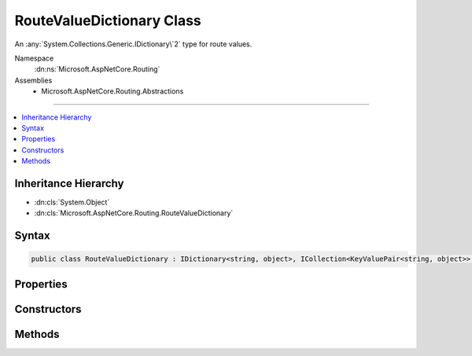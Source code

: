 

RouteValueDictionary Class
==========================






An :any:`System.Collections.Generic.IDictionary\`2` type for route values.


Namespace
    :dn:ns:`Microsoft.AspNetCore.Routing`
Assemblies
    * Microsoft.AspNetCore.Routing.Abstractions

----

.. contents::
   :local:



Inheritance Hierarchy
---------------------


* :dn:cls:`System.Object`
* :dn:cls:`Microsoft.AspNetCore.Routing.RouteValueDictionary`








Syntax
------

.. code-block:: csharp

    public class RouteValueDictionary : IDictionary<string, object>, ICollection<KeyValuePair<string, object>>, IReadOnlyDictionary<string, object>, IReadOnlyCollection<KeyValuePair<string, object>>, IEnumerable<KeyValuePair<string, object>>, IEnumerable








.. dn:class:: Microsoft.AspNetCore.Routing.RouteValueDictionary
    :hidden:

.. dn:class:: Microsoft.AspNetCore.Routing.RouteValueDictionary

Properties
----------

.. dn:class:: Microsoft.AspNetCore.Routing.RouteValueDictionary
    :noindex:
    :hidden:

    
    .. dn:property:: Microsoft.AspNetCore.Routing.RouteValueDictionary.Comparer
    
        
    
        
        Gets the comparer for this dictionary.
    
        
        :rtype: System.Collections.Generic.IEqualityComparer<System.Collections.Generic.IEqualityComparer`1>{System.String<System.String>}
    
        
        .. code-block:: csharp
    
            public IEqualityComparer<string> Comparer
            {
                get;
            }
    
    .. dn:property:: Microsoft.AspNetCore.Routing.RouteValueDictionary.Count
    
        
        :rtype: System.Int32
    
        
        .. code-block:: csharp
    
            public int Count
            {
                get;
            }
    
    .. dn:property:: Microsoft.AspNetCore.Routing.RouteValueDictionary.Item[System.String]
    
        
    
        
        :type key: System.String
        :rtype: System.Object
    
        
        .. code-block:: csharp
    
            public object this[string key]
            {
                get;
                set;
            }
    
    .. dn:property:: Microsoft.AspNetCore.Routing.RouteValueDictionary.Keys
    
        
        :rtype: System.Collections.Generic.ICollection<System.Collections.Generic.ICollection`1>{System.String<System.String>}
    
        
        .. code-block:: csharp
    
            public ICollection<string> Keys
            {
                get;
            }
    
    .. dn:property:: Microsoft.AspNetCore.Routing.RouteValueDictionary.System.Collections.Generic.ICollection<System.Collections.Generic.KeyValuePair<System.String, System.Object>>.IsReadOnly
    
        
        :rtype: System.Boolean
    
        
        .. code-block:: csharp
    
            bool ICollection<KeyValuePair<string, object>>.IsReadOnly
            {
                get;
            }
    
    .. dn:property:: Microsoft.AspNetCore.Routing.RouteValueDictionary.System.Collections.Generic.IReadOnlyDictionary<System.String, System.Object>.Keys
    
        
        :rtype: System.Collections.Generic.IEnumerable<System.Collections.Generic.IEnumerable`1>{System.String<System.String>}
    
        
        .. code-block:: csharp
    
            IEnumerable<string> IReadOnlyDictionary<string, object>.Keys
            {
                get;
            }
    
    .. dn:property:: Microsoft.AspNetCore.Routing.RouteValueDictionary.System.Collections.Generic.IReadOnlyDictionary<System.String, System.Object>.Values
    
        
        :rtype: System.Collections.Generic.IEnumerable<System.Collections.Generic.IEnumerable`1>{System.Object<System.Object>}
    
        
        .. code-block:: csharp
    
            IEnumerable<object> IReadOnlyDictionary<string, object>.Values
            {
                get;
            }
    
    .. dn:property:: Microsoft.AspNetCore.Routing.RouteValueDictionary.Values
    
        
        :rtype: System.Collections.Generic.ICollection<System.Collections.Generic.ICollection`1>{System.Object<System.Object>}
    
        
        .. code-block:: csharp
    
            public ICollection<object> Values
            {
                get;
            }
    

Constructors
------------

.. dn:class:: Microsoft.AspNetCore.Routing.RouteValueDictionary
    :noindex:
    :hidden:

    
    .. dn:constructor:: Microsoft.AspNetCore.Routing.RouteValueDictionary.RouteValueDictionary()
    
        
    
        
        Creates an empty :any:`Microsoft.AspNetCore.Routing.RouteValueDictionary`\.
    
        
    
        
        .. code-block:: csharp
    
            public RouteValueDictionary()
    
    .. dn:constructor:: Microsoft.AspNetCore.Routing.RouteValueDictionary.RouteValueDictionary(System.Object)
    
        
    
        
        Creates a :any:`Microsoft.AspNetCore.Routing.RouteValueDictionary` initialized with the specified <em>values</em>.
    
        
    
        
        :param values: An object to initialize the dictionary. The value can be of type 
            :any:`System.Collections.Generic.IDictionary\`2` or :any:`System.Collections.Generic.IReadOnlyDictionary\`2`
            or an object with public properties as key-value pairs.
            
        
        :type values: System.Object
    
        
        .. code-block:: csharp
    
            public RouteValueDictionary(object values)
    

Methods
-------

.. dn:class:: Microsoft.AspNetCore.Routing.RouteValueDictionary
    :noindex:
    :hidden:

    
    .. dn:method:: Microsoft.AspNetCore.Routing.RouteValueDictionary.Add(System.String, System.Object)
    
        
    
        
        :type key: System.String
    
        
        :type value: System.Object
    
        
        .. code-block:: csharp
    
            public void Add(string key, object value)
    
    .. dn:method:: Microsoft.AspNetCore.Routing.RouteValueDictionary.Clear()
    
        
    
        
        .. code-block:: csharp
    
            public void Clear()
    
    .. dn:method:: Microsoft.AspNetCore.Routing.RouteValueDictionary.ContainsKey(System.String)
    
        
    
        
        :type key: System.String
        :rtype: System.Boolean
    
        
        .. code-block:: csharp
    
            public bool ContainsKey(string key)
    
    .. dn:method:: Microsoft.AspNetCore.Routing.RouteValueDictionary.GetEnumerator()
    
        
        :rtype: Microsoft.AspNetCore.Routing.RouteValueDictionary.Enumerator
    
        
        .. code-block:: csharp
    
            public RouteValueDictionary.Enumerator GetEnumerator()
    
    .. dn:method:: Microsoft.AspNetCore.Routing.RouteValueDictionary.Remove(System.String)
    
        
    
        
        :type key: System.String
        :rtype: System.Boolean
    
        
        .. code-block:: csharp
    
            public bool Remove(string key)
    
    .. dn:method:: Microsoft.AspNetCore.Routing.RouteValueDictionary.System.Collections.Generic.ICollection<System.Collections.Generic.KeyValuePair<System.String, System.Object>>.Add(System.Collections.Generic.KeyValuePair<System.String, System.Object>)
    
        
    
        
        :type item: System.Collections.Generic.KeyValuePair<System.Collections.Generic.KeyValuePair`2>{System.String<System.String>, System.Object<System.Object>}
    
        
        .. code-block:: csharp
    
            void ICollection<KeyValuePair<string, object>>.Add(KeyValuePair<string, object> item)
    
    .. dn:method:: Microsoft.AspNetCore.Routing.RouteValueDictionary.System.Collections.Generic.ICollection<System.Collections.Generic.KeyValuePair<System.String, System.Object>>.Contains(System.Collections.Generic.KeyValuePair<System.String, System.Object>)
    
        
    
        
        :type item: System.Collections.Generic.KeyValuePair<System.Collections.Generic.KeyValuePair`2>{System.String<System.String>, System.Object<System.Object>}
        :rtype: System.Boolean
    
        
        .. code-block:: csharp
    
            bool ICollection<KeyValuePair<string, object>>.Contains(KeyValuePair<string, object> item)
    
    .. dn:method:: Microsoft.AspNetCore.Routing.RouteValueDictionary.System.Collections.Generic.ICollection<System.Collections.Generic.KeyValuePair<System.String, System.Object>>.CopyTo(System.Collections.Generic.KeyValuePair<System.String, System.Object>[], System.Int32)
    
        
    
        
        :type array: System.Collections.Generic.KeyValuePair<System.Collections.Generic.KeyValuePair`2>{System.String<System.String>, System.Object<System.Object>}[]
    
        
        :type arrayIndex: System.Int32
    
        
        .. code-block:: csharp
    
            void ICollection<KeyValuePair<string, object>>.CopyTo(KeyValuePair<string, object>[] array, int arrayIndex)
    
    .. dn:method:: Microsoft.AspNetCore.Routing.RouteValueDictionary.System.Collections.Generic.ICollection<System.Collections.Generic.KeyValuePair<System.String, System.Object>>.Remove(System.Collections.Generic.KeyValuePair<System.String, System.Object>)
    
        
    
        
        :type item: System.Collections.Generic.KeyValuePair<System.Collections.Generic.KeyValuePair`2>{System.String<System.String>, System.Object<System.Object>}
        :rtype: System.Boolean
    
        
        .. code-block:: csharp
    
            bool ICollection<KeyValuePair<string, object>>.Remove(KeyValuePair<string, object> item)
    
    .. dn:method:: Microsoft.AspNetCore.Routing.RouteValueDictionary.System.Collections.Generic.IEnumerable<System.Collections.Generic.KeyValuePair<System.String, System.Object>>.GetEnumerator()
    
        
        :rtype: System.Collections.Generic.IEnumerator<System.Collections.Generic.IEnumerator`1>{System.Collections.Generic.KeyValuePair<System.Collections.Generic.KeyValuePair`2>{System.String<System.String>, System.Object<System.Object>}}
    
        
        .. code-block:: csharp
    
            IEnumerator<KeyValuePair<string, object>> IEnumerable<KeyValuePair<string, object>>.GetEnumerator()
    
    .. dn:method:: Microsoft.AspNetCore.Routing.RouteValueDictionary.System.Collections.IEnumerable.GetEnumerator()
    
        
        :rtype: System.Collections.IEnumerator
    
        
        .. code-block:: csharp
    
            IEnumerator IEnumerable.GetEnumerator()
    
    .. dn:method:: Microsoft.AspNetCore.Routing.RouteValueDictionary.TryGetValue(System.String, out System.Object)
    
        
    
        
        :type key: System.String
    
        
        :type value: System.Object
        :rtype: System.Boolean
    
        
        .. code-block:: csharp
    
            public bool TryGetValue(string key, out object value)
    

